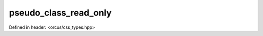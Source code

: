 pseudo_class_read_only
======================

Defined in header: <orcus/css_types.hpp>

.. doxygenvariable:: orcus::css::pseudo_class_read_only